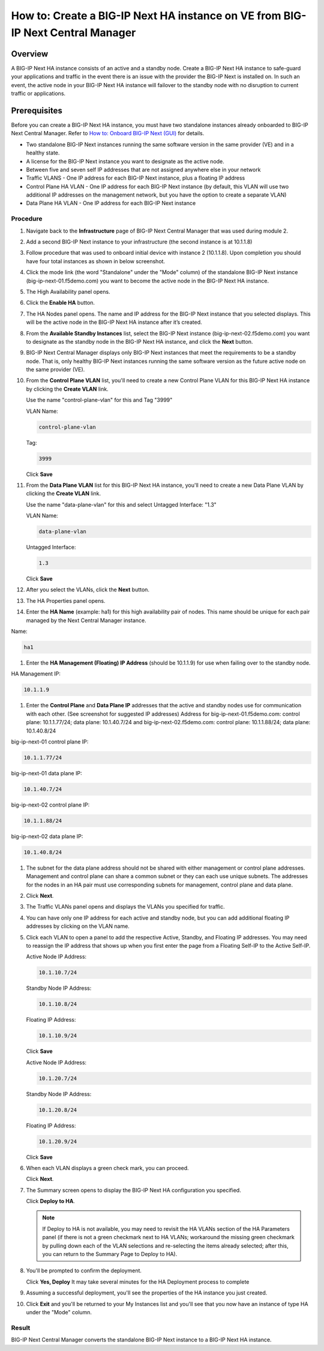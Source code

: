 ..  Author: Tami Skelton 09/15/2022

===============================================================================
How to: Create a BIG-IP Next HA instance on VE from BIG-IP Next Central Manager
===============================================================================

Overview
========
A BIG-IP Next HA instance consists of an active and a standby node. Create a BIG-IP Next HA instance to safe-guard your applications and traffic in the event there is an issue with the provider the BIG-IP Next is installed on. In such an event, the active node in your BIG-IP Next HA instance will failover to the standby node with no disruption to current traffic or applications.

Prerequisites
=============
Before you can create a BIG-IP Next HA instance, you must have two standalone instances already onboarded to BIG-IP Next Central Manager. Refer to `How to: Onboard BIG-IP Next (GUI) <../configure_new_big_ip_ma_instance>`_ for details.

- Two standalone BIG-IP Next instances running the same software version in the same provider (VE) and in a healthy state.
- A license for the BIG-IP Next instance you want to designate as the active node.
- Between five and seven self IP addresses that are not assigned anywhere else in your network
- Traffic VLANS - One IP address for each BIG-IP Next instance, plus a floating IP address
- Control Plane HA VLAN - One IP address for each BIG-IP Next instance (by default, this VLAN will use two additional IP addresses on the management network, but you have the option to create a separate VLAN)
- Data Plane HA VLAN - One IP address for each BIG-IP Next instance

---------
Procedure
---------
#. Navigate back to the **Infrastructure** page of BIG-IP Next Central Manager that was used during module 2.
#. Add a second BIG-IP Next instance to your infrastructure (the second instance is at 10.1.1.8)
   
   .. image:: ./lab6_img01_add_second_instance.png
      :scale: 25%
#. Follow procedure that was used to onboard initial device with instance 2 (10.1.1.8). Upon completion you should have four total instances as shown in below screenshot.
   
   .. image:: ./lab6_img02_my_instances_list_4_instances.png
      :scale: 25%
#. Click the mode link (the word "Standalone" under the "Mode" column) of the standalone BIG-IP Next instance (big-ip-next-01.f5demo.com) you want to become the active node in the BIG-IP Next HA instance.
   
   .. image:: ./lab6_img03_enable_ha_on_instance1.png
      :scale: 25%
#. The High Availability panel opens.
#. Click the **Enable HA** button.
#. The HA Nodes panel opens.
   The name and IP address for the BIG-IP Next instance that you selected displays.
   This will be the active node in the BIG-IP Next HA instance after it’s created.
#. From the **Available Standby Instances** list, select the BIG-IP Next instance (big-ip-next-02.f5demo.com) you want to designate as the standby node in the BIG-IP Next HA instance, and click the **Next** button.
   
   .. image:: ./lab6_img05_add_ha_select_ha_node.png
      :scale: 25%
#. BIG-IP Next Central Manager displays only BIG-IP Next instances that meet the requirements to be a standby node. That is, only healthy BIG-IP Next instances running the same software version as the future active node on the same provider (VE).
#. From the **Control Plane VLAN** list, you'll need to create a new Control Plane VLAN for this BIG-IP Next HA instance by clicking the **Create VLAN** link. 
   
   .. image:: ./lab6_img06_add_ha_vlan_config.png
      :scale: 25%
   Use the name "control-plane-vlan" for this and Tag "3999"

   VLAN Name:

   .. code-block:: console

      control-plane-vlan

   Tag:

   .. code-block:: console

      3999
   
   .. image:: ./lab6_img07_add_ha_create_controlplane_vlan.png
      :scale: 25%
   Click **Save**
#. From the **Data Plane VLAN** list for this BIG-IP Next HA instance, you'll need to create a new Data Plane VLAN by clicking the **Create VLAN** link.
   
   .. image:: ./lab6_img08_add_ha_vlan_data_plane.png
      :scale: 25%
   Use the name "data-plane-vlan" for this and select Untagged Interface: "1.3"

   VLAN Name:

   .. code-block:: console

      data-plane-vlan
   
   Untagged Interface:

   .. code-block:: console

      1.3
   
   .. image:: ./lab6_img09_add_ha_create_dataplane_vlan.png
      :scale: 25%
   Click **Save**
#. After you select the VLANs, click the **Next** button.
   
   .. image:: ./lab6_img10_add_ha_vlan_configuration_complete.png
      :scale: 25%
#. The HA Properties panel opens.
#. Enter the **HA Name** (example: ha1) for this high availability pair of nodes. This name should be unique for each pair managed by the Next Central Manager instance.

Name:

.. code-block:: console

   ha1

#. Enter the **HA Management (Floating) IP Address** (should be 10.1.1.9) for use when failing over to the standby node.

HA Management IP:

.. code-block:: console

   10.1.1.9

#. Enter the **Control Plane** and **Data Plane IP** addresses that the active and standby nodes use for communication with each other. (See screenshot for suggested IP addresses)
   Address for big-ip-next-01.f5demo.com: control plane: 10.1.1.77/24; data plane: 10.1.40.7/24 and big-ip-next-02.f5demo.com: control plane: 10.1.1.88/24; data plane: 10.1.40.8/24

big-ip-next-01 control plane IP:

.. code-block:: console

   10.1.1.77/24

big-ip-next-01 data plane IP:

.. code-block:: console

   10.1.40.7/24

big-ip-next-02 control plane IP:

.. code-block:: console

   10.1.1.88/24

big-ip-next-02 data plane IP:

.. code-block:: console

   10.1.40.8/24

#. The subnet for the data plane address should not be shared with either management or control plane addresses. Management and control plane can share a common subnet or they can each use unique subnets. The addresses for the nodes in an HA pair must use corresponding subnets for management, control plane and data plane.
   
   .. image:: ./lab6_img11_add_ha_properties_configured.png
      :scale: 25%
#. Click **Next**.
#. The Traffic VLANs panel opens and displays the VLANs you specified for traffic.
   
   .. image:: ./lab6_img12_traffic_vlan_unconfigured.png
      :scale: 25%
#. You can have only one IP address for each active and standby node, but you can add additional floating IP addresses by clicking on the VLAN name.
#. Click each VLAN to open a panel to add the respective Active, Standby, and Floating IP addresses. You may need to reassign the IP address that shows up when you first enter the page from a Floating Self-IP to the Active Self-IP.
   
   .. image:: ./lab6_img13_add_ha_traffic_vlans_external.png
      :scale: 25%

   Active Node IP Address:

   .. code-block:: console
      
      10.1.10.7/24
   
   Standby Node IP Address:

   .. code-block:: console

      10.1.10.8/24

   Floating IP Address:
   
   .. code-block:: console

      10.1.10.9/24

   Click **Save**
   
   .. image:: ./lab6_img14_add_ha_traffic_vlans_internal.png
      :scale: 25%

   Active Node IP Address:
   
   .. code-block:: console

      10.1.20.7/24

   Standby Node IP Address:
   
   .. code-block:: console

      10.1.20.8/24

   Floating IP Address:
   
   .. code-block:: console

      10.1.20.9/24

   Click **Save**
#. When each VLAN displays a green check mark, you can proceed.
   
   .. image:: ./lab6_img15_add_ha_traffic_vlans_overview_complete.png
      :scale: 25%
   Click **Next**.
#. The Summary screen opens to display the BIG-IP Next HA configuration you specified.
   
   .. image:: ./lab6_img16_add_ha_summary.png
      :scale: 25%
   Click **Deploy to HA**.

   .. note::
      If Deploy to HA is not available, you may need to revisit the HA VLANs section of the HA Parameters panel (if there is not a green checkmark next to HA VLANs; workaround the missing green checkmark by pulling down each of the VLAN selections and re-selecting the items already selected; after this, you can return to the Summary Page to Deploy to HA).

#. You'll be prompted to confirm the deployment.
   
   .. image:: ./lab6_img17_add_ha_deploy_to_ha_confirm.png
      :scale: 25%
   Click **Yes, Deploy**
   It may take several minutes for the HA Deployment process to complete
#. Assuming a successful deployment, you'll see the properties of the HA instance you just created.
   
   .. image:: ./lab6_img18_ha_instance_upgrade.png

#. Click **Exit** and you'll be returned to your My Instances list and you'll see that you now have an instance of type HA under the "Mode" column.
   
   .. image:: ./lab6_img19_my_instances_list_ha_complete.png
      :scale: 25%

------
Result
------
BIG-IP Next Central Manager converts the standalone BIG-IP Next instance to a BIG-IP Next HA instance.

